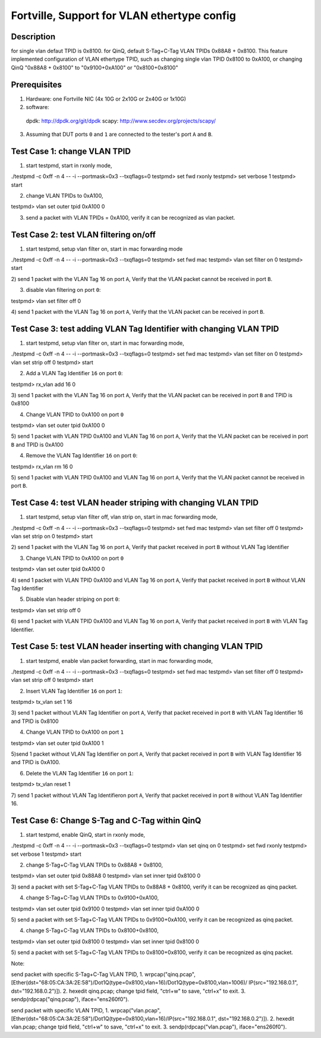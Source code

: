 .. Copyright (c) <2016>, Intel Corporation
   All rights reserved.
   
   Redistribution and use in source and binary forms, with or without
   modification, are permitted provided that the following conditions
   are met:
   
   - Redistributions of source code must retain the above copyright
     notice, this list of conditions and the following disclaimer.
   
   - Redistributions in binary form must reproduce the above copyright
     notice, this list of conditions and the following disclaimer in
     the documentation and/or other materials provided with the
     distribution.
   
   - Neither the name of Intel Corporation nor the names of its
     contributors may be used to endorse or promote products derived
     from this software without specific prior written permission.
   
   THIS SOFTWARE IS PROVIDED BY THE COPYRIGHT HOLDERS AND CONTRIBUTORS
   "AS IS" AND ANY EXPRESS OR IMPLIED WARRANTIES, INCLUDING, BUT NOT
   LIMITED TO, THE IMPLIED WARRANTIES OF MERCHANTABILITY AND FITNESS
   FOR A PARTICULAR PURPOSE ARE DISCLAIMED. IN NO EVENT SHALL THE
   COPYRIGHT OWNER OR CONTRIBUTORS BE LIABLE FOR ANY DIRECT, INDIRECT,
   INCIDENTAL, SPECIAL, EXEMPLARY, OR CONSEQUENTIAL DAMAGES
   (INCLUDING, BUT NOT LIMITED TO, PROCUREMENT OF SUBSTITUTE GOODS OR
   SERVICES; LOSS OF USE, DATA, OR PROFITS; OR BUSINESS INTERRUPTION)
   HOWEVER CAUSED AND ON ANY THEORY OF LIABILITY, WHETHER IN CONTRACT,
   STRICT LIABILITY, OR TORT (INCLUDING NEGLIGENCE OR OTHERWISE)
   ARISING IN ANY WAY OUT OF THE USE OF THIS SOFTWARE, EVEN IF ADVISED
   OF THE POSSIBILITY OF SUCH DAMAGE.

============================================
Fortville, Support for VLAN ethertype config
============================================

Description
===========
for single vlan defaut TPID is 0x8100.
for QinQ, default S-Tag+C-Tag VLAN TPIDs 0x88A8 + 0x8100. 
This feature implemented configuration of VLAN ethertype TPID,
such as changing single vlan TPID 0x8100 to 0xA100, or changing QinQ "0x88A8 + 0x8100" \
to "0x9100+0xA100" or "0x8100+0x8100"

Prerequisites
=============

1. Hardware:
   one Fortville NIC (4x 10G or 2x10G or 2x40G or 1x10G) 
  
2. software: 
  dpdk: http://dpdk.org/git/dpdk
  scapy: http://www.secdev.org/projects/scapy/

3. Assuming that DUT ports ``0`` and ``1`` are connected to the tester's port ``A`` and ``B``.

Test Case 1: change VLAN TPID
=================================
1) start testpmd, start in rxonly mode,

./testpmd -c 0xff -n 4 -- -i --portmask=0x3 --txqflags=0
testpmd> set fwd rxonly
testpmd> set verbose 1
testpmd> start

2) change VLAN TPIDs to 0xA100,

testpmd> vlan set outer tpid 0xA100 0

3) send a packet with VLAN TPIDs = 0xA100, verify it can be recognized as vlan packet.

Test Case 2: test VLAN filtering on/off
=======================================
1) start testpmd, setup vlan filter on, start in mac forwarding mode

./testpmd -c 0xff -n 4 -- -i --portmask=0x3 --txqflags=0
testpmd> set fwd mac
testpmd> vlan set filter on 0
testpmd> start

2) send 1 packet with the VLAN Tag 16 on port ``A``,
Verify that the VLAN packet cannot be received in port ``B``.

3) disable vlan filtering on port ``0``::

testpmd> vlan set filter off 0

4) send 1 packet with the VLAN Tag 16 on port ``A``,
Verify that the VLAN packet can be received in port ``B``.

Test Case 3: test adding VLAN Tag Identifier with changing VLAN TPID
====================================================================

1) start testpmd, setup vlan filter on, start in mac forwarding mode,

./testpmd -c 0xff -n 4 -- -i --portmask=0x3 --txqflags=0
testpmd> set fwd mac
testpmd> vlan set filter on 0
testpmd> vlan set strip off 0
testpmd> start

2) Add a VLAN Tag Identifier ``16`` on port ``0``::

testpmd> rx_vlan add 16 0

3) send 1 packet with the VLAN Tag 16 on port ``A``, 
Verify that the VLAN packet can be received in port ``B`` and TPID is 0x8100

4) Change VLAN TPID to 0xA100 on port ``0``

testpmd> vlan set outer tpid 0xA100 0

5) send 1 packet with VLAN TPID 0xA100 and VLAN Tag 16 on port ``A``, 
Verify that the VLAN packet can be received in port ``B`` and TPID is 0xA100

4) Remove the VLAN Tag Identifier ``16`` on port ``0``::

testpmd> rx_vlan rm 16 0

5) send 1 packet with VLAN TPID 0xA100 and VLAN Tag 16 on port ``A``, 
Verify that the VLAN packet cannot be received in port ``B``.

Test Case 4: test VLAN header striping with changing VLAN TPID
==============================================================

1) start testpmd, setup vlan filter off, vlan strip on, start in mac forwarding mode,

./testpmd -c 0xff -n 4 -- -i --portmask=0x3 --txqflags=0
testpmd> set fwd mac
testpmd> vlan set filter off 0
testpmd> vlan set strip on 0
testpmd> start

2) send 1 packet with the VLAN Tag 16 on port ``A``, 
Verify that packet received in port ``B`` without VLAN Tag Identifier

3) Change VLAN TPID to 0xA100 on port ``0``

testpmd> vlan set outer tpid 0xA100 0

4) send 1 packet with VLAN TPID 0xA100 and VLAN Tag 16 on port ``A``, 
Verify that packet received in port ``B`` without VLAN Tag Identifier

5) Disable vlan header striping on port ``0``::

testpmd> vlan set strip off 0

6) send 1 packet with VLAN TPID 0xA100 and VLAN Tag 16 on port ``A``, 
Verify that packet received in port ``B`` with VLAN Tag Identifier.


Test Case 5: test VLAN header inserting with changing VLAN TPID
===============================================================

1) start testpmd, enable vlan packet forwarding, start in mac forwarding mode,

./testpmd -c 0xff -n 4 -- -i --portmask=0x3 --txqflags=0
testpmd> set fwd mac
testpmd> vlan set filter off 0
testpmd> vlan set strip off 0
testpmd> start

2) Insert VLAN Tag Identifier ``16`` on port ``1``::

testpmd> tx_vlan set 1 16

3) send 1 packet without VLAN Tag Identifier on port ``A``,
Verify that packet received in port ``B`` with VLAN Tag Identifier 16 and TPID is 0x8100

4) Change VLAN TPID to 0xA100 on port ``1``

testpmd> vlan set outer tpid 0xA100 1

5)send 1 packet without VLAN Tag Identifier on port ``A``,
Verify that packet received in port ``B`` with VLAN Tag Identifier 16 and TPID is 0xA100.

6) Delete the VLAN Tag Identifier ``16`` on port ``1``::

testpmd> tx_vlan reset 1

7) send 1 packet without VLAN Tag Identifieron port ``A``,
Verify that packet received in port ``B`` without VLAN Tag Identifier 16.


Test Case 6: Change S-Tag and C-Tag within QinQ
=================================================

1) start testpmd, enable QinQ, start in rxonly mode,

./testpmd -c 0xff -n 4 -- -i --portmask=0x3 --txqflags=0
testpmd> vlan set qinq on 0
testpmd> set fwd rxonly
testpmd> set verbose 1
testpmd> start

2) change S-Tag+C-Tag VLAN TPIDs to 0x88A8 + 0x8100,

testpmd> vlan set outer tpid 0x88A8 0
testpmd> vlan set inner tpid 0x8100 0

3) send a packet with set S-Tag+C-Tag VLAN TPIDs to 0x88A8 + 0x8100, 
verify it can be recognized as qinq packet.

4) change S-Tag+C-Tag VLAN TPIDs to 0x9100+0xA100,

testpmd> vlan set outer tpid 0x9100 0
testpmd> vlan set inner tpid 0xA100 0

5) send a packet with set S-Tag+C-Tag VLAN TPIDs to 0x9100+0xA100, 
verify it can be recognized as qinq packet.

4) change S-Tag+C-Tag VLAN TPIDs to 0x8100+0x8100,

testpmd> vlan set outer tpid 0x8100 0
testpmd> vlan set inner tpid 0x8100 0

5) send a packet with set S-Tag+C-Tag VLAN TPIDs to 0x8100+0x8100, 
verify it can be recognized as qinq packet.


Note:

send packet with specific S-Tag+C-Tag VLAN TPID,
1. wrpcap("qinq.pcap",[Ether(dst="68:05:CA:3A:2E:58")/Dot1Q(type=0x8100,vlan=16)/Dot1Q(type=0x8100,vlan=1006)/ IP(src="192.168.0.1", dst="192.168.0.2")]).
2. hexedit qinq.pcap; change tpid field, "ctrl+w" to save, "ctrl+x" to exit.
3. sendp(rdpcap("qinq.pcap"), iface="ens260f0").

send packet with specific VLAN TPID,
1. wrpcap("vlan.pcap",[Ether(dst="68:05:CA:3A:2E:58")/Dot1Q(type=0x8100,vlan=16)/IP(src="192.168.0.1", dst="192.168.0.2")]).
2. hexedit vlan.pcap; change tpid field, "ctrl+w" to save, "ctrl+x" to exit.
3. sendp(rdpcap("vlan.pcap"), iface="ens260f0").
